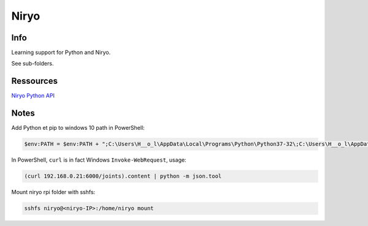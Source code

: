 Niryo
=====

Info
----

Learning support for Python and Niryo.

See sub-folders.


Ressources
----------

`Niryo Python API`_

.. _Niryo Python API: https://github.com/NiryoRobotics/niryo_one_ros/tree/master/niryo_one_python_api


Notes
-----

Add Python et pip to windows 10 path in PowerShell:

.. code:: powershell

 $env:PATH = $env:PATH + ";C:\Users\H__o_l\AppData\Local\Programs\Python\Python37-32\;C:\Users\H__o_l\AppData\Local\Programs\Python\Python37-32\Scripts\"


In PowerShell, ``curl`` is in fact Windows ``Invoke-WebRequest``, usage:

.. code:: powershell

 (curl 192.168.0.21:6000/joints).content | python -m json.tool


Mount niryo rpi folder with sshfs:

.. code:: shell

 sshfs niryo@<niryo-IP>:/home/niryo mount